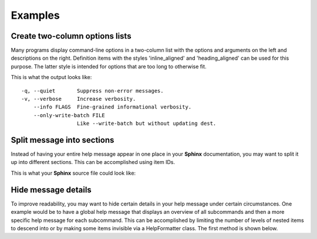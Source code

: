 Examples
========
Create two-column options lists
-------------------------------
Many programs display command-line options in a two-column list with the
options and arguments on the left and descriptions on the right. Definition
items with the styles 'inline_aligned' and 'heading_aligned' can be used for
this purpose. The latter style is intended for options that are too long to
otherwise fit.

.. code-block:: python
    :linenos:

    from linotype import HelpFormatter, HelpItem

    def help_message():
        formatter = HelpFormatter()
        help_root = HelpItem(formatter)

        help_root.add_definition(
            "-q, --quiet", "",
            "Suppress non-error messages.",
            style="inline_aligned")
        help_root.add_definition(
            "-v, --verbose", "",
            "Increase verbosity.",
            style="inline_aligned")
        help_root.add_definition(
            "    --info", "FLAGS",
            "Fine-grained informational verbosity.",
            style="inline_aligned")
        help_root.add_definition(
            "    --only-write-batch", "FILE",
            "Like --write-batch but without updating dest.",
            style="heading_aligned")

        return help_root

    print(help_message().format_help())

This is what the output looks like::

    -q, --quiet       Suppress non-error messages.
    -v, --verbose     Increase verbosity.
        --info FLAGS  Fine-grained informational verbosity.
        --only-write-batch FILE
                      Like --write-batch but without updating dest.

Split message into sections
---------------------------
Instead of having your entire help message appear in one place in your
**Sphinx** documentation, you may want to split it up into different sections.
This can be accomplished using item IDs.

.. code-block:: python
    :linenos:

    from linotype import HelpFormatter, HelpItem

    def help_message():
        formatter = HelpFormatter()
        help_root = HelpItem(formatter)

        usage = help_root.add_text("Usage:", item_id="usage")
        usage.add_definition(
            "zielen", "[global_options] command [command_options] [command_args]",
            "")

        global_opts = help_root.add_text("Global Options:", item_id="global_opts")
        global_opts.add_definition(
            "--help", "",
            "Print a usage message and exit.")
        global_opts.add_definition(
            "--version", "",
            "Print the version number and exit.")

        return help_root

    print(help_message().format_help())

This is what your **Sphinx** source file could look like:

.. code-block:: rst
    :linenos:

    SYNOPSIS
    ========
    .. linotype::
        :module: zielen.cli
        :func: help_message
        :item_id: usage
        :children:

    DESCRIPTION
    ===========
    zielen is a program for conserving disk space by distributing files based
    on how frequently they are accessed.

    GLOBAL OPTIONS
    ==============
    .. linotype::
        :module: zielen.cli
        :func: help_message
        :item_id: global_opts
        :children:

Hide message details
--------------------
To improve readability, you may want to hide certain details in your help
message under certain circumstances. One example would be to have a global help
message that displays an overview of all subcommands and then a more specific
help message for each subcommand. This can be accomplished by limiting the
number of levels of nested items to descend into or by making some items
invisible via a HelpFormatter class. The first method is shown below.

.. code-block:: python
    :linenos:

    from linotype import HelpFormatter, HelpItem

    def help_message():
        formatter = HelpFormatter()
        help_root = HelpItem(formatter)

        commands = help_root.add_text("Commands:")

        initialize_cmd = commands.add_definition(
            "initialize", "[options] name",
            "Create a new profile, called name, representing a pair of "
            "directories to sync.",
            item_id="initialize")
        initialize_cmd.add_definition(
            "-e, --exclude", "file",
            "Get patterns from file representing files and directories to "
            "exclude from syncing.")

        sync_cmd = commands.add_definition(
            "sync", "name|path",
            "Bring the local and remote directories in sync and redistribute "
            "files based on their priorities.",
            item_id="sync")

        return help_root

    if command:
        print(help_message().format_help(item_id=command))
    else:
        print(help_message().format_help(levels=2))
